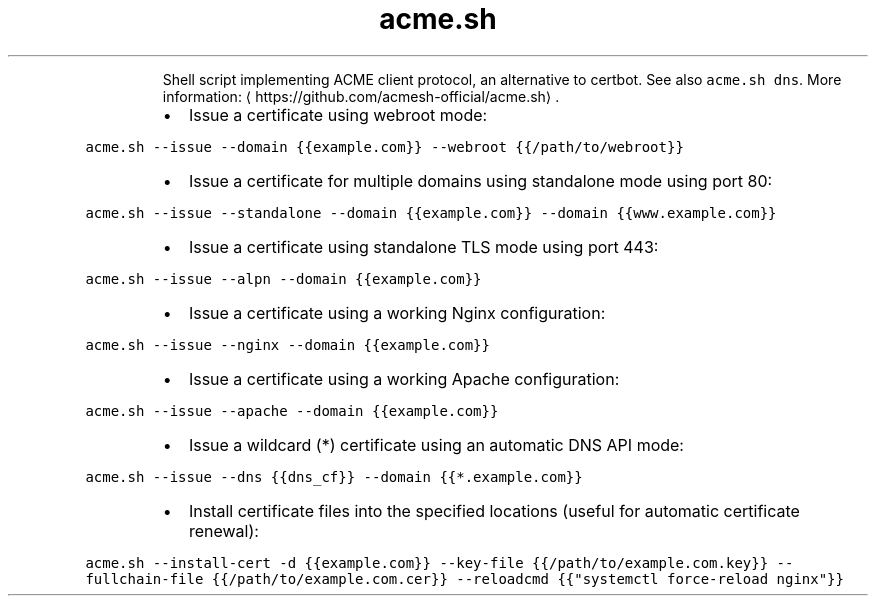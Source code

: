 .TH acme.sh
.PP
.RS
Shell script implementing ACME client protocol, an alternative to certbot.
See also \fB\fCacme.sh dns\fR\&.
More information: \[la]https://github.com/acmesh-official/acme.sh\[ra]\&.
.RE
.RS
.IP \(bu 2
Issue a certificate using webroot mode:
.RE
.PP
\fB\fCacme.sh \-\-issue \-\-domain {{example.com}} \-\-webroot {{/path/to/webroot}}\fR
.RS
.IP \(bu 2
Issue a certificate for multiple domains using standalone mode using port 80:
.RE
.PP
\fB\fCacme.sh \-\-issue \-\-standalone \-\-domain {{example.com}} \-\-domain {{www.example.com}}\fR
.RS
.IP \(bu 2
Issue a certificate using standalone TLS mode using port 443:
.RE
.PP
\fB\fCacme.sh \-\-issue \-\-alpn \-\-domain {{example.com}}\fR
.RS
.IP \(bu 2
Issue a certificate using a working Nginx configuration:
.RE
.PP
\fB\fCacme.sh \-\-issue \-\-nginx \-\-domain {{example.com}}\fR
.RS
.IP \(bu 2
Issue a certificate using a working Apache configuration:
.RE
.PP
\fB\fCacme.sh \-\-issue \-\-apache \-\-domain {{example.com}}\fR
.RS
.IP \(bu 2
Issue a wildcard (*) certificate using an automatic DNS API mode:
.RE
.PP
\fB\fCacme.sh \-\-issue \-\-dns {{dns_cf}} \-\-domain {{*.example.com}}\fR
.RS
.IP \(bu 2
Install certificate files into the specified locations (useful for automatic certificate renewal):
.RE
.PP
\fB\fCacme.sh \-\-install\-cert \-d {{example.com}} \-\-key\-file {{/path/to/example.com.key}} \-\-fullchain\-file {{/path/to/example.com.cer}} \-\-reloadcmd {{"systemctl force\-reload nginx"}}\fR
